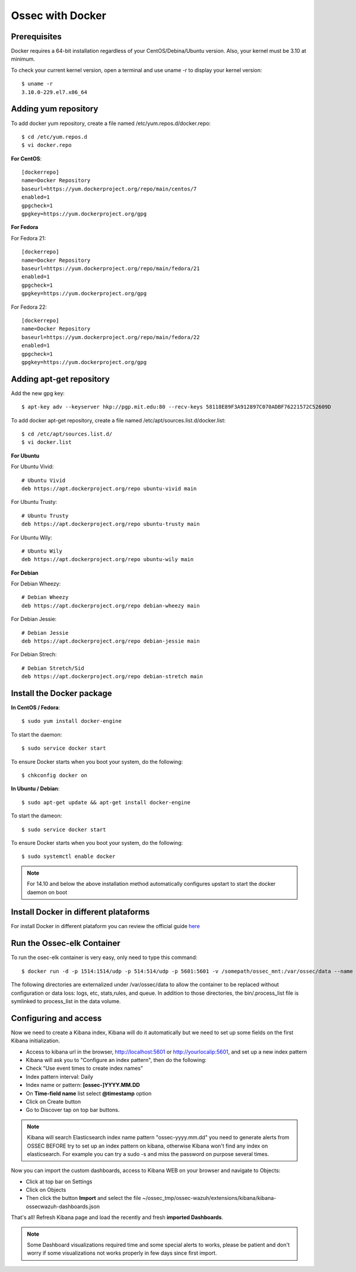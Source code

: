 Ossec with Docker
=================

Prerequisites
-------------

Docker requires a 64-bit installation regardless of your CentOS/Debina/Ubuntu version. Also, your kernel must be 3.10 at minimum.

To check your current kernel version, open a terminal and use uname -r to display your kernel version::

   $ uname -r
   3.10.0-229.el7.x86_64

Adding yum repository
---------------------

To add docker yum repository, create a file named /etc/yum.repos.d/docker.repo::

   $ cd /etc/yum.repos.d
   $ vi docker.repo


**For CentOS**::

   [dockerrepo]
   name=Docker Repository
   baseurl=https://yum.dockerproject.org/repo/main/centos/7
   enabled=1
   gpgcheck=1
   gpgkey=https://yum.dockerproject.org/gpg

**For Fedora**

For Fedora 21::

   [dockerrepo]
   name=Docker Repository
   baseurl=https://yum.dockerproject.org/repo/main/fedora/21
   enabled=1
   gpgcheck=1
   gpgkey=https://yum.dockerproject.org/gpg

For Fedora 22::

   [dockerrepo]
   name=Docker Repository
   baseurl=https://yum.dockerproject.org/repo/main/fedora/22
   enabled=1
   gpgcheck=1
   gpgkey=https://yum.dockerproject.org/gpg


Adding apt-get repository
-------------------------

Add the new gpg key::

  $ apt-key adv --keyserver hkp://pgp.mit.edu:80 --recv-keys 58118E89F3A912897C070ADBF76221572C52609D

To add docker apt-get repository, create a file named /etc/apt/sources.list.d/docker.list::

   $ cd /etc/apt/sources.list.d/
   $ vi docker.list

**For Ubuntu**

For Ubuntu Vivid::

   # Ubuntu Vivid
   deb https://apt.dockerproject.org/repo ubuntu-vivid main

For Ubuntu Trusty::

   # Ubuntu Trusty
   deb https://apt.dockerproject.org/repo ubuntu-trusty main

For Ubuntu Wily::

   # Ubuntu Wily
   deb https://apt.dockerproject.org/repo ubuntu-wily main

**For Debian**

For Debian Wheezy::

   # Debian Wheezy
   deb https://apt.dockerproject.org/repo debian-wheezy main

For Debian Jessie::

   # Debian Jessie
   deb https://apt.dockerproject.org/repo debian-jessie main

For Debian Strech::

   # Debian Stretch/Sid
   deb https://apt.dockerproject.org/repo debian-stretch main


Install the Docker package
--------------------------

**In CentOS / Fedora**::

   $ sudo yum install docker-engine

To start the daemon::

   $ sudo service docker start

To ensure Docker starts when you boot your system, do the following::

   $ chkconfig docker on

**In Ubuntu / Debian**::

   $ sudo apt-get update && apt-get install docker-engine

To start the dameon:: 
 
   $ sudo service docker start

To ensure Docker starts when you boot your system, do the following::

   $ sudo systemctl enable docker

.. note:: For 14.10 and below the above installation method automatically configures upstart to start the docker daemon on boot

Install Docker in different plataforms
--------------------------------------

For install Docker in different plataform you can review the official guide `here <https://docs.docker.com/installation/>`_

Run the Ossec-elk Container
---------------------------

To run the osec-elk container is very easy, only need to type this command::

   $ docker run -d -p 1514:1514/udp -p 514:514/udp -p 5601:5601 -v /somepath/ossec_mnt:/var/ossec/data --name ossec wazuh/ossec-elkstack

The following directories are externalized under /var/ossec/data to allow the container to be replaced without configuration or data loss: logs, etc, stats,rules, and queue. In addition to those directories, the bin/.process_list file is symlinked to process_list in the data volume.


Configuring and access
----------------------

Now we need to create a Kibana index, Kibana will do it automatically but we need to set up some fields on the first Kibana initialization.

- Access to kibana url in the browser, http://localhost:5601 or http://yourlocalip:5601, and set up a new index pattern
- Kibana will ask you to "Configure an index pattern", then do the following:
- Check "Use event times to create index names"
- Index pattern interval: Daily
- Index name or pattern: **[ossec-]YYYY.MM.DD**
- On **Time-field name** list select **@timestamp** option
- Click on Create button
- Go to Discover tap on top bar buttons.

.. note:: Kibana will search Elasticsearch index name pattern "ossec-yyyy.mm.dd" you need to generate alerts from OSSEC BEFORE try to set up an index pattern on kibana, otherwise Kibana won't find any index on elasticsearch. For example you can try a sudo -s and miss the password on purpose several times.

Now you can import the custom dashboards, access to Kibana WEB on your browser and navigate to Objects:

- Click at top bar on Settings
- Click on Objects
- Then click the button **Import** and select the file ~/ossec_tmp/ossec-wazuh/extensions/kibana/kibana-ossecwazuh-dashboards.json

That's all! Refresh Kibana page and load the recently and fresh **imported Dashboards**.

.. note:: Some Dashboard visualizations required time and some special alerts to works, please be patient and don't worry if some visualizations not works properly in few days since first import.


